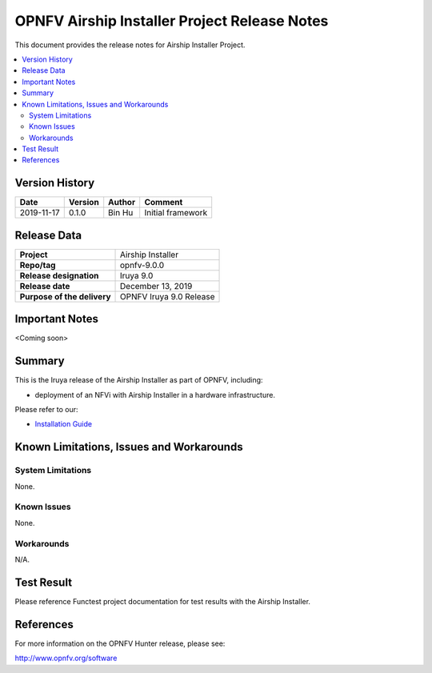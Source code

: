 .. This work is licensed under a Creative Commons Attribution 4.0 International License.
.. http://creativecommons.org/licenses/by/4.0
.. (c) Bin Hu and Kaspars Skels (AT&T)

=============================================
OPNFV Airship Installer Project Release Notes
=============================================

This document provides the release notes for Airship Installer Project.

.. contents::
   :depth: 3
   :local:


Version History
---------------

+--------------------+--------------------+--------------------+----------------------+
| **Date**           | **Version**        | **Author**         | **Comment**          |
+--------------------+--------------------+--------------------+----------------------+
| 2019-11-17         | 0.1.0              | Bin Hu             | Initial framework    |
+--------------------+--------------------+--------------------+----------------------+

Release Data
------------

+--------------------------------------+--------------------------------------+
| **Project**                          | Airship Installer                    |
+--------------------------------------+--------------------------------------+
| **Repo/tag**                         | opnfv-9.0.0                          |
+--------------------------------------+--------------------------------------+
| **Release designation**              | Iruya 9.0                            |
+--------------------------------------+--------------------------------------+
| **Release date**                     | December 13, 2019                    |
+--------------------------------------+--------------------------------------+
| **Purpose of the delivery**          | OPNFV Iruya 9.0 Release              |
+--------------------------------------+--------------------------------------+

Important Notes
---------------

<Coming soon>

Summary
-------

This is the Iruya release of the Airship Installer as part of OPNFV, including:

* deployment of an NFVi with Airship Installer in a hardware infrastructure.

Please refer to our:

* `Installation Guide <../installation/index.html>`_

Known Limitations, Issues and Workarounds
-----------------------------------------

System Limitations
^^^^^^^^^^^^^^^^^^

None.

Known Issues
^^^^^^^^^^^^

None.

Workarounds
^^^^^^^^^^^

N/A.

Test Result
-----------

Please reference Functest project documentation for test results with the
Airship Installer.

References
----------

For more information on the OPNFV Hunter release, please see:

http://www.opnfv.org/software

